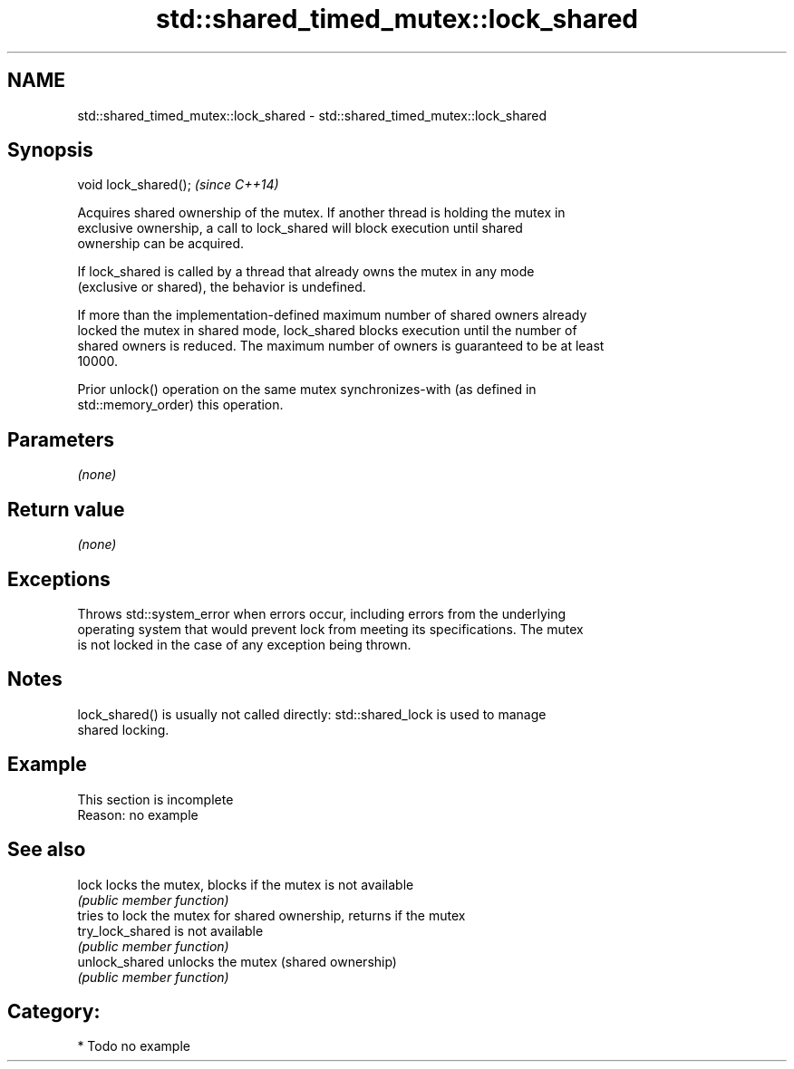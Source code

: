 .TH std::shared_timed_mutex::lock_shared 3 "2024.06.10" "http://cppreference.com" "C++ Standard Libary"
.SH NAME
std::shared_timed_mutex::lock_shared \- std::shared_timed_mutex::lock_shared

.SH Synopsis
   void lock_shared();  \fI(since C++14)\fP

   Acquires shared ownership of the mutex. If another thread is holding the mutex in
   exclusive ownership, a call to lock_shared will block execution until shared
   ownership can be acquired.

   If lock_shared is called by a thread that already owns the mutex in any mode
   (exclusive or shared), the behavior is undefined.

   If more than the implementation-defined maximum number of shared owners already
   locked the mutex in shared mode, lock_shared blocks execution until the number of
   shared owners is reduced. The maximum number of owners is guaranteed to be at least
   10000.

   Prior unlock() operation on the same mutex synchronizes-with (as defined in
   std::memory_order) this operation.

.SH Parameters

   \fI(none)\fP

.SH Return value

   \fI(none)\fP

.SH Exceptions

   Throws std::system_error when errors occur, including errors from the underlying
   operating system that would prevent lock from meeting its specifications. The mutex
   is not locked in the case of any exception being thrown.

.SH Notes

   lock_shared() is usually not called directly: std::shared_lock is used to manage
   shared locking.

.SH Example

    This section is incomplete
    Reason: no example

.SH See also

   lock            locks the mutex, blocks if the mutex is not available
                   \fI(public member function)\fP
                   tries to lock the mutex for shared ownership, returns if the mutex
   try_lock_shared is not available
                   \fI(public member function)\fP
   unlock_shared   unlocks the mutex (shared ownership)
                   \fI(public member function)\fP

.SH Category:
     * Todo no example
